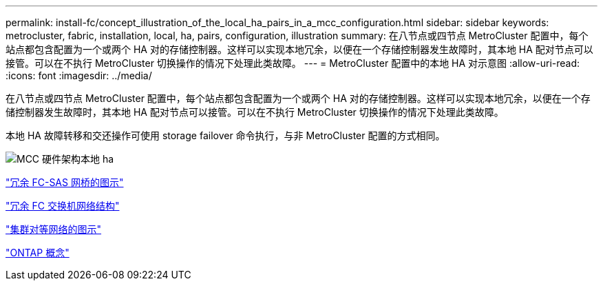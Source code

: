 ---
permalink: install-fc/concept_illustration_of_the_local_ha_pairs_in_a_mcc_configuration.html 
sidebar: sidebar 
keywords: metrocluster, fabric, installation, local, ha, pairs, configuration, illustration 
summary: 在八节点或四节点 MetroCluster 配置中，每个站点都包含配置为一个或两个 HA 对的存储控制器。这样可以实现本地冗余，以便在一个存储控制器发生故障时，其本地 HA 配对节点可以接管。可以在不执行 MetroCluster 切换操作的情况下处理此类故障。 
---
= MetroCluster 配置中的本地 HA 对示意图
:allow-uri-read: 
:icons: font
:imagesdir: ../media/


[role="lead"]
在八节点或四节点 MetroCluster 配置中，每个站点都包含配置为一个或两个 HA 对的存储控制器。这样可以实现本地冗余，以便在一个存储控制器发生故障时，其本地 HA 配对节点可以接管。可以在不执行 MetroCluster 切换操作的情况下处理此类故障。

本地 HA 故障转移和交还操作可使用 storage failover 命令执行，与非 MetroCluster 配置的方式相同。

image::../media/mcc_hw_architecture_local_ha.gif[MCC 硬件架构本地 ha]

link:concept_illustration_of_redundant_fc_to_sas_bridges.html["冗余 FC-SAS 网桥的图示"]

link:concept_redundant_fc_switch_fabrics.html["冗余 FC 交换机网络结构"]

link:concept_cluster_peering_network_mcc.html["集群对等网络的图示"]

https://docs.netapp.com/ontap-9/topic/com.netapp.doc.dot-cm-concepts/home.html["ONTAP 概念"^]
